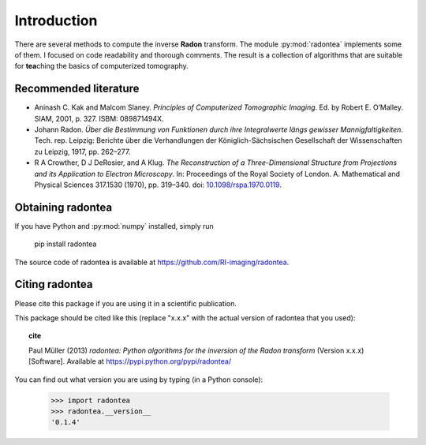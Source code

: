 ============
Introduction
============


There are several methods to compute the inverse **Radon** transform.
The module :py:mod:`radontea` implements some of them. I focused on
code readability and thorough comments. The result is a collection of
algorithms that are suitable for **tea**\ching the basics of
computerized tomography.


Recommended literature 
----------------------
- Aninash C. Kak and Malcom Slaney. *Principles of Computerized 
  Tomographic Imaging*. Ed. by Robert E. O’Malley. SIAM, 2001, p. 327.
  ISBM: 089871494X.

- Johann Radon. *Über die Bestimmung von Funktionen durch ihre
  Integralwerte längs gewisser Mannigfaltigkeiten*. Tech. rep. Leipzig:
  Berichte über die Verhandlungen der Königlich-Sächsischen Gesellschaft
  der Wissenschaften zu Leipzig, 1917, pp. 262–277.

- R A Crowther, D J DeRosier, and A Klug. *The Reconstruction of a
  Three-Dimensional Structure from Projections and its Application to
  Electron Microscopy*. In: Proceedings of the Royal Society of London.
  A. Mathematical and Physical Sciences 317.1530 (1970), pp. 319–340.
  doi: `10.1098/rspa.1970.0119 
  <http://dx.doi.org/10.1098/rspa.1970.0119>`_.

Obtaining radontea 
------------------
If you have Python and :py:mod:`numpy` installed, simply run

    pip install radontea

The source code of radontea is available at
https://github.com/RI-imaging/radontea.


Citing radontea
---------------
Please cite this package if you are using it in a scientific
publication.

This package should be cited like this 
(replace "x.x.x" with the actual version of radontea that you used):

.. topic:: cite

    Paul Müller (2013) *radontea: Python algorithms for the inversion of
    the Radon transform* (Version x.x.x) [Software].
    Available at https://pypi.python.org/pypi/radontea/


You can find out what version you are using by typing
(in a Python console):


    >>> import radontea
    >>> radontea.__version__
    '0.1.4'
